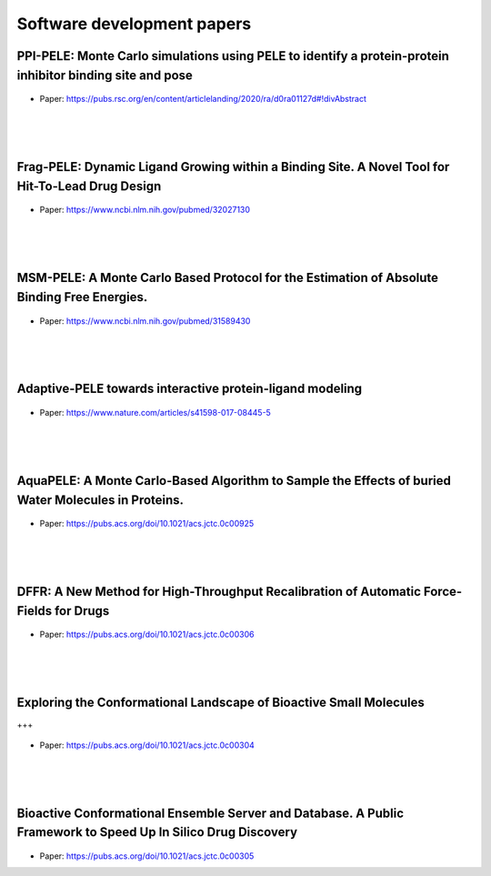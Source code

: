 Software development papers
==============================


PPI-PELE: Monte Carlo simulations using PELE to identify a protein-protein inhibitor binding site and pose
++++++++++++++++++++++++++++++++++++++++++++++++++++++++++++++++++++++++++++++++++++++++++++++++++++++++++++

.. figure:: images/global.png
    :scale: 35%
    :align: center

- Paper: https://pubs.rsc.org/en/content/articlelanding/2020/ra/d0ra01127d#!divAbstract

|
|
|


Frag-PELE: Dynamic Ligand Growing within a Binding Site. A Novel Tool for Hit-To-Lead Drug Design
++++++++++++++++++++++++++++++++++++++++++++++++++++++++++++++++++++++++++++++++++++++++++++++++++++++



.. figure:: images/frag.png
    :scale: 40%
    :align: center

- Paper: https://www.ncbi.nlm.nih.gov/pubmed/32027130
|
|
|

MSM-PELE: A Monte Carlo Based Protocol for the Estimation of Absolute Binding Free Energies.
++++++++++++++++++++++++++++++++++++++++++++++++++++++++++++++++++++++++++++++++++++++++++++++++++++++


.. figure:: images/msm.gif
    :scale: 100%
    :align: center
    
- Paper: https://www.ncbi.nlm.nih.gov/pubmed/31589430
|
|
|


Adaptive-PELE towards interactive protein-ligand modeling
++++++++++++++++++++++++++++++++++++++++++++++++++++++++++++++++++++++++++++++++++++++++++++++++++++++


.. figure:: images/adaptive.png
    :scale: 40%
    :align: center
    
- Paper: https://www.nature.com/articles/s41598-017-08445-5
|
|
|


AquaPELE: A Monte Carlo-Based Algorithm to Sample the Effects of buried Water Molecules in Proteins.
++++++++++++++++++++++++++++++++++++++++++++++++++++++++++++++++++++++++++++++++++++++++++++++++++++++++++++++++

.. figure:: images/aquapele.png
    :scale: 40%
    :align: center
    
- Paper: https://pubs.acs.org/doi/10.1021/acs.jctc.0c00925
|
|
|


DFFR: A New Method for High-Throughput Recalibration of Automatic Force-Fields for Drugs
++++++++++++++++++++++++++++++++++++++++++++++++++++++++++++++++++++++++++++++++++++++++++++++++++++++++


.. figure:: images/DFFR.png
    :scale: 40%
    :align: center

- Paper: https://pubs.acs.org/doi/10.1021/acs.jctc.0c00306
|
|
|


Exploring the Conformational Landscape of Bioactive Small Molecules
+++++++++++++++++++++++++++++++++++++++++++++++++++++++++++++++++++++++++++++++++++++++++++++++++++++
+++


.. figure:: images/landscape_exploration.png
    :scale: 40%
    :align: center

- Paper: https://pubs.acs.org/doi/10.1021/acs.jctc.0c00304
|
|
|


Bioactive Conformational Ensemble Server and Database. A Public Framework to Speed Up In Silico Drug Discovery
+++++++++++++++++++++++++++++++++++++++++++++++++++++++++++++++++++++++++++++++++++++++++++++++++++++++++++++++++


.. figure:: images/bioactive_server.png
    :scale: 40%
    :align: center

- Paper: https://pubs.acs.org/doi/10.1021/acs.jctc.0c00305

